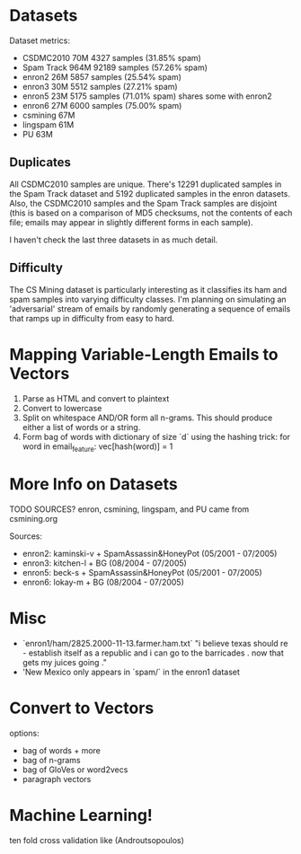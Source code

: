 * Datasets
Dataset metrics:
- CSDMC2010       70M    4327  samples   (31.85% spam)
- Spam Track      964M   92189 samples   (57.26% spam)
- enron2          26M    5857  samples   (25.54% spam)
- enron3          30M    5512  samples   (27.21% spam)
- enron5          23M    5175  samples   (71.01% spam)  shares some with enron2
- enron6          27M    6000  samples   (75.00% spam)
- csmining        67M
- lingspam        61M
- PU              63M

** Duplicates
All CSDMC2010 samples are unique.
There's 12291 duplicated samples in the Spam Track dataset
and 5192 duplicated samples in the enron datasets.
Also, the CSDMC2010 samples and the Spam Track samples are disjoint
(this is based on a comparison of MD5 checksums, not the contents of each
file; emails may appear in slightly different forms in each sample).

I haven't check the last three datasets in as much detail.

** Difficulty
The CS Mining dataset is particularly interesting as it classifies
its ham and spam samples into varying difficulty classes.
I'm planning on simulating an 'adversarial' stream of emails by
randomly generating a sequence of emails that ramps up in difficulty
from easy to hard.

* Mapping Variable-Length Emails to Vectors
1. Parse as HTML and convert to plaintext
2. Convert to lowercase
3. Split on whitespace AND/OR form all n-grams.
   This should produce either a list of words or a string.
4. Form bag of words with dictionary of size `d` using the hashing trick:
   for word in email_feature:
       vec[hash(word)] = 1

* More Info on Datasets
TODO SOURCES?
enron, csmining, lingspam, and PU came from csmining.org

Sources:
- enron2: kaminski-v + SpamAssassin&HoneyPot (05/2001 - 07/2005)
- enron3: kitchen-l  + BG (08/2004 - 07/2005)
- enron5: beck-s     + SpamAssassin&HoneyPot (05/2001 - 07/2005)
- enron6: lokay-m    + BG (08/2004 - 07/2005)

* Misc
- `enron1/ham/2825.2000-11-13.farmer.ham.txt` "i believe texas should re - establish itself as a republic and i can go to the barricades . now that gets my juices going ."
- 'New Mexico only appears in `spam/` in the enron1 dataset

* Convert to Vectors
options:
- bag of words + more
- bag of n-grams
- bag of GloVes or word2vecs
- paragraph vectors

* Machine Learning!
ten fold cross validation like (Androutsopoulos)
